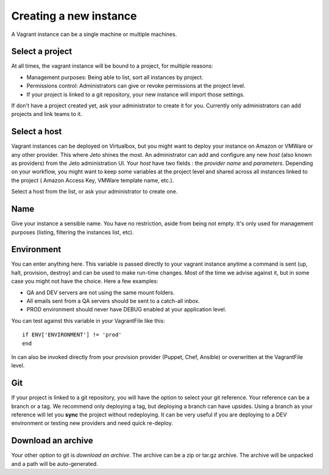.. _create_new_instance:

Creating a new instance
=======================

A Vagrant instance can be a single machine or multiple machines.

.. image:: /images/quickstart/create_new_instance.png

Select a project
----------------

At all times, the vagrant instance will be bound to a project, for multiple reasons:

* Management purposes: Being able to list, sort all instances by project.
* Permissions control: Administrators can give or revoke permissions at the project level.
* If your project is linked to a git repository, your new instance will import those settings.

If don't have a project created yet, ask your administrator to create it for you.
Currently only administrators can add projects and link teams to it.

Select a host
-------------

Vagrant instances can be deployed on Virtualbox, but you might want to deploy your instance on Amazon or VMWare or any other provider.
This where Jeto shines the most. An administrator can add and configure any new *host* (also known as providers) from the Jeto administration UI.
Your *host* have two fields : the *provider name* and *parameters*.
Depending on your workflow, you might want to keep some variables at the project level and shared across all instances linked to the project ( Amazon Access Key, VMWare template name, etc.).

Select a host from the list, or ask your administrator to create one.

Name
----

Give your instance a sensible name. You have no restriction, aside from being not empty. It's only used for management purposes (listing, filtering the instances list, etc).

Environment
-----------

You can enter anything here. This variable is passed directly to your vagrant instance anytime a command is sent (up, halt, provision, destroy) and can be used to make run-time changes.
Most of the time we advise against it, but in some case you might not have the choice. Here a few examples:

* QA and DEV servers are not using the same mount folders.
* All emails sent from a QA servers should be sent to a catch-all inbox.
* PROD environment should never have DEBUG enabled at your application level.

You can test against this variable in your VagrantFile like this::

    if ENV['ENVIRONMENT'] != 'prod'
    end

In can also be invoked directly from your provision provider (Puppet, Chef, Ansible) or overwritten at the VagrantFile level.

Git
---

If your project is linked to a git repository, you will have the option to select your git reference.
Your reference can be a branch or a tag. We recommend only deploying a tag, but deploying a branch can have upsides.
Using a branch as your reference will let you **sync** the project without redeploying.
It can be very useful if you are deploying to a DEV environment or testing new providers and need quick re-deploy.

Download an archive
-------------------

Your other option to git is *download an archive*. The archive can be a zip or tar.gz archive.
The archive will be unpacked and a path will be auto-generated.
